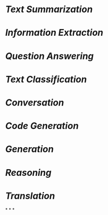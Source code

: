 * [[Text Summarization]]
* [[Information Extraction]]
* [[Question Answering]]
* [[Text Classification]]
* [[Conversation]]
* [[Code Generation]]
* [[Generation]]
* [[Reasoning]]
* [[Translation]]
*
*
*